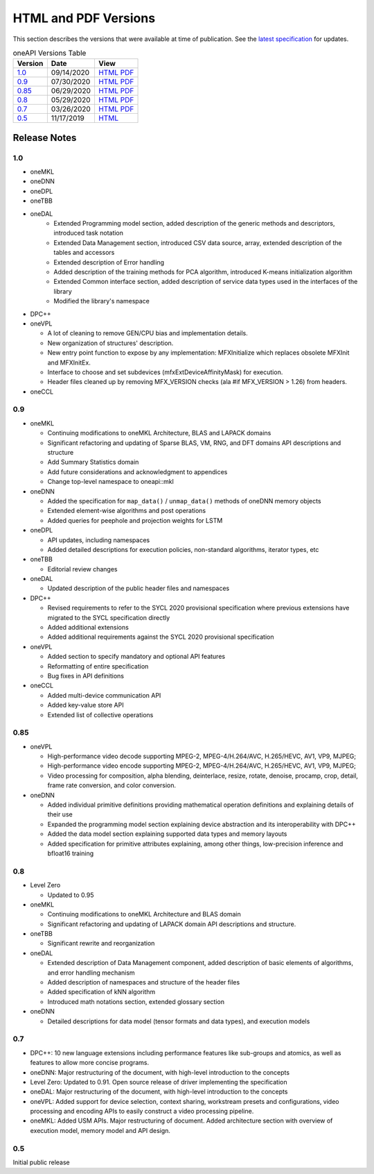 ..
  Copyright 2020 Intel Corporation


=======================
 HTML and PDF Versions
=======================

This section describes the versions that were available at time of
publication. See the `latest specification
<https://spec.oneapi.com/versions/latest/versions.html>`__ for
updates.

.. table:: oneAPI Versions Table
	   
  ========  ==========  =========
  Version   Date        View                                                                                                            
  ========  ==========  =========
  `1.0`_    09/14/2020  `HTML <https://spec.oneapi.com/versions/1.0/>`__ `PDF <https://spec.oneapi.com/versions/1.0/oneAPI-spec.pdf>`__
  `0.9`_    07/30/2020  `HTML <https://spec.oneapi.com/versions/0.9/>`__ `PDF <https://spec.oneapi.com/versions/0.9/oneAPI-spec.pdf>`__
  `0.85`_   06/29/2020  `HTML <https://spec.oneapi.com/versions/0.85/>`__ `PDF <https://spec.oneapi.com/versions/0.85/oneAPI-spec.pdf>`__
  `0.8`_    05/29/2020  `HTML <https://spec.oneapi.com/versions/0.8/>`__ `PDF <https://spec.oneapi.com/versions/0.8/oneAPI-spec.pdf>`__
  `0.7`_    03/26/2020  `HTML <https://spec.oneapi.com/versions/0.7/>`__ `PDF <https://spec.oneapi.com/versions/0.7/oneAPI-spec.pdf>`__
  `0.5`_    11/17/2019  `HTML <https://spec.oneapi.com/versions/0.5.0/>`__                                                                
  ========  ==========  =========

Release Notes
=============

1.0
---

* oneMKL


* oneDNN


* oneDPL


* oneTBB

  
* oneDAL
   * Extended Programming model section, added description of the generic methods and descriptors, introduced task notation
   * Extended Data Management section, introduced CSV data source, array, extended description of the tables and accessors
   * Extended description of Error handling
   * Added description of the training methods for PCA algorithm, introduced K-means initialization algorithm
   * Extended Common interface section, added description of service data types used in the interfaces of the library
   * Modified the library's namespace
  
* DPC++

  
* oneVPL

  * A lot of cleaning to remove GEN/CPU bias and implementation details.
  * New organization of structures' description.
  * New entry point function to expose by any implementation: MFXInitialize which replaces obsolete MFXInit and MFXInitEx.
  * Interface to choose and set subdevices (mfxExtDeviceAffinityMask) for execution.
  * Header files cleaned up by removing MFX_VERSION checks (ala #if MFX_VERSION > 1.26) from headers.

* oneCCL



0.9
---

* oneMKL

  * Continuing modifications to oneMKL Architecture, BLAS and LAPACK domains
  * Significant refactoring and updating of Sparse BLAS, VM, RNG, and DFT domains API
    descriptions and structure
  * Add Summary Statistics domain
  * Add future considerations and acknowledgment to appendices
  * Change top-level namespace to oneapi::mkl

* oneDNN

  * Added the specification for ``map_data()`` / ``unmap_data()`` methods of
    oneDNN memory objects
  * Extended element-wise algorithms and post operations
  * Added queries for peephole and projection weights for LSTM

* oneDPL

  * API updates, including namespaces
  * Added detailed descriptions for execution policies, non-standard algorithms, iterator types, etc

* oneTBB

  * Editorial review changes
  
* oneDAL

  * Updated description of the public header files and namespaces
  
* DPC++

  * Revised requirements to refer to the SYCL 2020 provisional specification where previous
    extensions have migrated to the SYCL specification directly
  * Added additional extensions
  * Added additional requirements against the SYCL 2020 provisional specification
  
* oneVPL

  * Added section to specify mandatory and optional API features
  * Reformatting of entire specification
  * Bug fixes in API definitions

* oneCCL

  * Added multi-device communication API
  * Added key-value store API
  * Extended list of collective operations

0.85
----

* oneVPL

  * High-performance video decode supporting MPEG-2, MPEG-4/H.264/AVC,
    H.265/HEVC, AV1, VP9, MJPEG;
  * High-performance video encode supporting MPEG-2, MPEG-4/H.264/AVC,
    H.265/HEVC, AV1, VP9, MJPEG;
  * Video processing for composition, alpha blending, deinterlace,
    resize, rotate, denoise, procamp, crop, detail, frame rate
    conversion, and color conversion.

* oneDNN

  * Added individual primitive definitions providing mathematical
    operation definitions and explaining details of their use
  * Expanded the programming model section explaining device
    abstraction and its interoperability with DPC++
  * Added the data model section explaining supported data types and
    memory layouts
  * Added specification for primitive attributes explaining, among
    other things, low-precision inference and bfloat16 training

0.8
---

* Level Zero

  * Updated to 0.95

* oneMKL

  * Continuing modifications to oneMKL Architecture and BLAS domain
  * Significant refactoring and updating of LAPACK domain API
    descriptions and structure.

* oneTBB

  * Significant rewrite and reorganization

* oneDAL

  * Extended description of Data Management component, added
    description of basic elements of algorithms, and error handling
    mechanism
  * Added description of namespaces and structure of the header files
  * Added specification of kNN algorithm
  * Introduced math notations section, extended glossary section

* oneDNN

  * Detailed descriptions for data model (tensor formats and data
    types), and execution models


0.7
---

* DPC++: 10 new language extensions including performance features
  like sub-groups and atomics, as well as features to allow more
  concise programs.
* oneDNN: Major restructuring of the document, with high-level
  introduction to the concepts
* Level Zero: Updated to 0.91. Open source release of driver
  implementing the specification
* oneDAL: Major restructuring of the document, with high-level
  introduction to the concepts
* oneVPL: Added support for device selection, context sharing,
  workstream presets and configurations, video processing and encoding
  APIs to easily construct a video processing pipeline.
* oneMKL: Added USM APIs. Major restructuring of document. Added
  architecture section with overview of execution model, memory model
  and API design.

0.5
---

Initial public release


